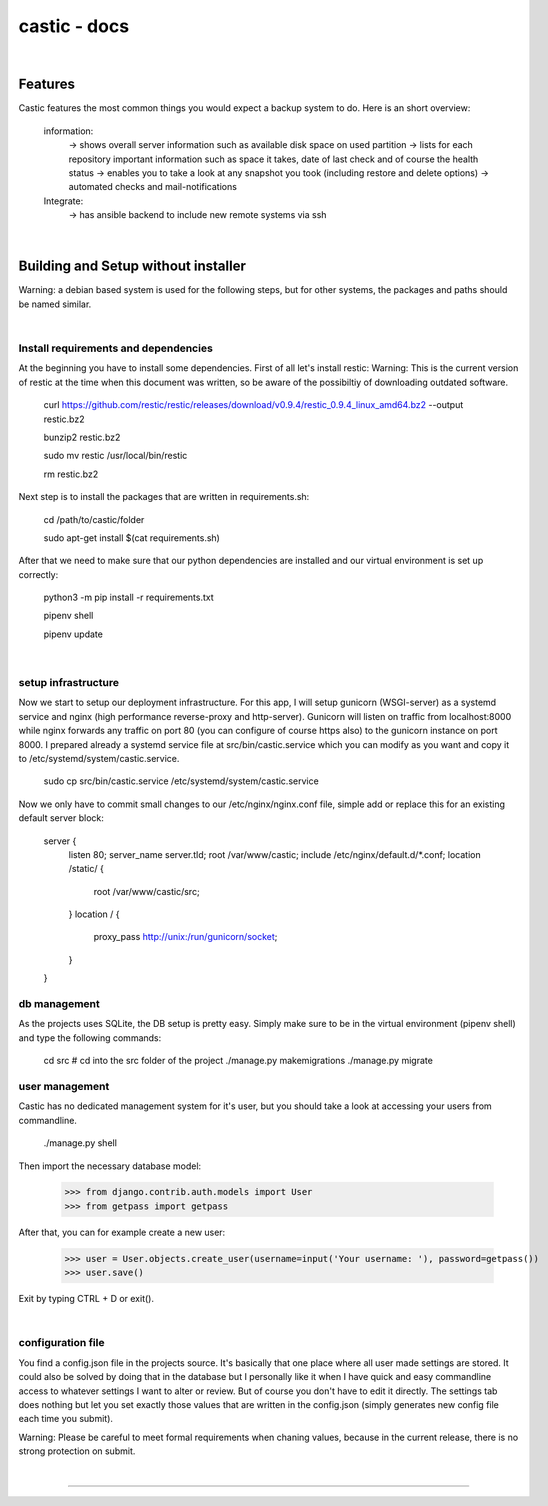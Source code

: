 ========
castic - docs
========

|

Features
----------------------

Castic features the most common things you would expect a backup system to do.
Here is an short overview:
	information:
		-> shows overall server information such as available disk space on used partition
		-> lists for each repository important information such as space it takes, date of last check and of course the health status
		-> enables you to take a look at any snapshot you took (including restore and delete options)
		-> automated checks and mail-notifications
	Integrate:
		-> has ansible backend to include new remote systems via ssh

|

Building and Setup without installer
----------------------

Warning: a debian based system is used for the following steps, but for other systems, the packages and paths should be named similar.

|

Install requirements and dependencies
########

At the beginning you have to install some dependencies.
First of all let's install restic:
Warning: This is the current version of restic at the time when this document was written, so be aware of the possibiltiy of downloading outdated software.

	curl https://github.com/restic/restic/releases/download/v0.9.4/restic_0.9.4_linux_amd64.bz2 --output restic.bz2

	bunzip2 restic.bz2

	sudo mv restic /usr/local/bin/restic

	rm restic.bz2

Next step is to install the packages that are written in requirements.sh:

	cd /path/to/castic/folder

	sudo apt-get install $(cat requirements.sh)

After that we need to make sure that our python dependencies are installed and our virtual environment is set up correctly:

	python3 -m pip install -r requirements.txt

	pipenv shell

	pipenv update

|

setup infrastructure
########

Now we start to setup our deployment infrastructure.
For this app, I will setup gunicorn (WSGI-server) as a systemd service and nginx (high performance reverse-proxy and http-server).
Gunicorn will listen on traffic from localhost:8000 while nginx forwards any traffic on port 80 (you can configure of course https also) to 
the gunicorn instance on port 8000.
I prepared already a systemd service file at src/bin/castic.service which you can modify as you want and copy it to /etc/systemd/system/castic.service.
	
	sudo cp src/bin/castic.service /etc/systemd/system/castic.service

Now we only have to commit small changes to our /etc/nginx/nginx.conf file, simple add or replace this for an existing default server block:

	server {
		listen       80;
		server_name  server.tld;
		root         /var/www/castic;
		include /etc/nginx/default.d/*.conf;
		location /static/ {
			root /var/www/castic/src;
		}
		location / {
			proxy_pass http://unix:/run/gunicorn/socket;
		}
	}

db management
########

As the projects uses SQLite, the DB setup is pretty easy.
Simply make sure to be in the virtual environment (pipenv shell) and type the following commands:

	cd src			# cd into the src folder of the project
	./manage.py makemigrations
	./manage.py migrate


user management
########

Castic has no dedicated management system for it's user, but you should take a look at accessing
your users from commandline.

	./manage.py shell

Then import the necessary database model:

	>>> from django.contrib.auth.models import User
	>>> from getpass import getpass


After that, you can for example create a new user:

	>>> user = User.objects.create_user(username=input('Your username: '), password=getpass())
	>>> user.save()

Exit by typing CTRL + D or exit().

|

configuration file
########

You find a config.json file in the projects source.
It's basically that one place where all user made settings are stored.
It could also be solved by doing that in the database but I personally like it when I have quick and easy commandline 
access to whatever settings I want to alter or review.
But of course you don't have to edit it directly.
The settings tab does nothing but let you set exactly those values that are written in the config.json 
(simply generates new config file each time you submit).

Warning: Please be careful to meet formal requirements when chaning values, because in the current release, there is no strong protection on submit.

|

------------

